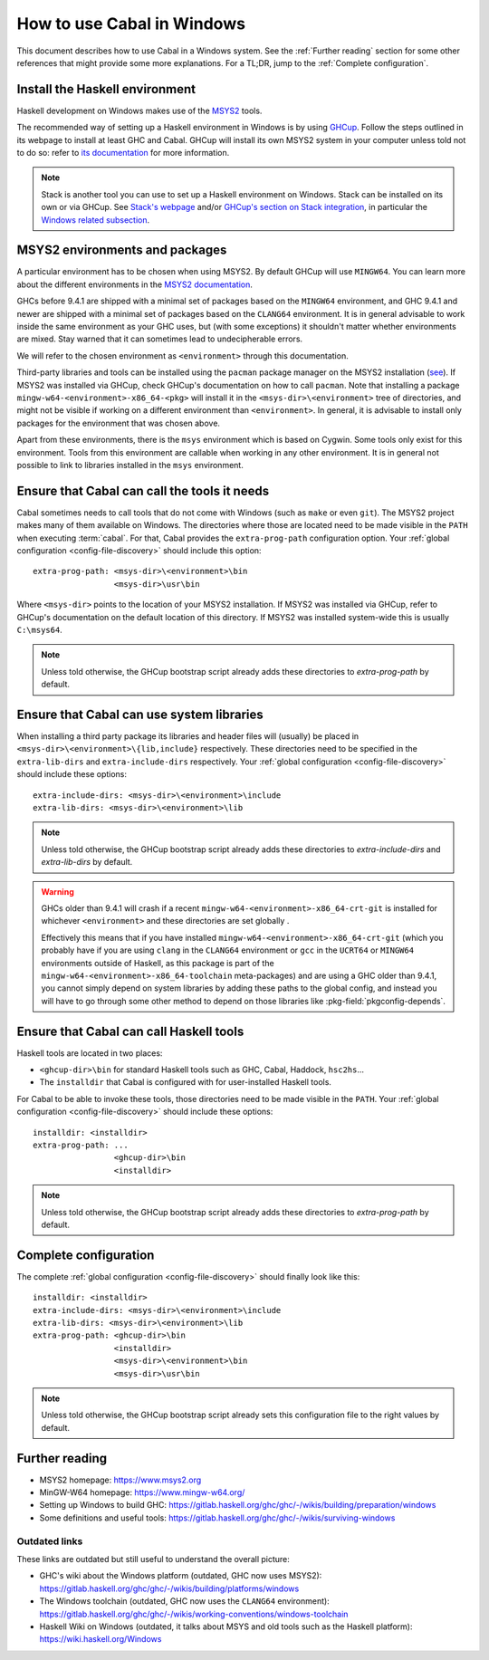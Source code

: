 How to use Cabal in Windows
===========================

This document describes how to use Cabal in a Windows system. See the
:ref:`Further reading` section for some other references that might provide some
more explanations. For a TL;DR, jump to the :ref:`Complete configuration`.

Install the Haskell environment
-------------------------------

Haskell development on Windows makes use of the `MSYS2 <https://www.msys2.org/>`_
tools.

The recommended way of setting up a Haskell environment in Windows is by using
`GHCup <https://www.haskell.org/ghcup/>`_. Follow the steps outlined in its
webpage to install at least GHC and Cabal. GHCup will install its own MSYS2
system in your computer unless told not to do so: refer to `its documentation
<https://www.haskell.org/ghcup/install/#windows_1>`_ for more information.

.. NOTE::
   Stack is another tool you can use to set up a Haskell environment on Windows. Stack
   can be installed on its own or via GHCup. See
   `Stack's webpage <https://docs.haskellstack.org/en/stable/>`_ and/or
   `GHCup's section on Stack integration <https://www.haskell.org/ghcup/guide/#stack-integration>`_,
   in particular the `Windows related subsection <https://www.haskell.org/ghcup/guide/#windows>`_.

MSYS2 environments and packages
-------------------------------

A particular environment has to be chosen when using MSYS2. By default GHCup will
use ``MINGW64``. You can learn more about the different environments in the `MSYS2
documentation <https://www.msys2.org/docs/environments/>`_.

GHCs before 9.4.1 are shipped with a minimal set of packages based on the
``MINGW64`` environment, and GHC 9.4.1 and newer are shipped with a minimal set
of packages based on the ``CLANG64`` environment. It is in general advisable to
work inside the same environment as your GHC uses, but (with some exceptions)
it shouldn't matter whether environments are mixed. Stay warned that it can
sometimes lead to undecipherable errors.

We will refer to the chosen environment as ``<environment>`` through this
documentation.

Third-party libraries and tools can be installed using the ``pacman`` package
manager on the MSYS2 installation
(`see <https://www.msys2.org/docs/package-management/>`_). If MSYS2 was
installed via GHCup, check GHCup's documentation on how to call ``pacman``. Note
that installing a package ``mingw-w64-<environment>-x86_64-<pkg>`` will install
it in the ``<msys-dir>\<environment>`` tree of directories, and might not be
visible if working on a different environment than ``<environment>``. In
general, it is advisable to install only packages for the environment that was
chosen above.

Apart from these environments, there is the ``msys`` environment which is based
on Cygwin. Some tools only exist for this environment. Tools from this environment
are callable when working in any other environment. It is in general not possible
to link to libraries installed in the ``msys`` environment.

Ensure that Cabal can call the tools it needs
---------------------------------------------

Cabal sometimes needs to call tools that do not come with Windows (such as
``make`` or even ``git``). The MSYS2 project makes many of them available on
Windows. The directories where those are located need to be made visible in the
``PATH`` when executing :term:`cabal`. For that, Cabal provides the
``extra-prog-path`` configuration option. Your :ref:`global configuration
<config-file-discovery>` should include this option:

::

   extra-prog-path: <msys-dir>\<environment>\bin
                    <msys-dir>\usr\bin

Where ``<msys-dir>`` points to the location of your MSYS2 installation. If MSYS2
was installed via GHCup, refer to GHCup's documentation on the default location
of this directory. If MSYS2 was installed system-wide this is usually
``C:\msys64``.

.. note::

   Unless told otherwise, the GHCup bootstrap script already adds these directories to `extra-prog-path`
   by default.

Ensure that Cabal can use system libraries
------------------------------------------

When installing a third party package its libraries and
header files will (usually) be placed in
``<msys-dir>\<environment>\{lib,include}`` respectively. These directories need
to be specified in the ``extra-lib-dirs`` and ``extra-include-dirs``
respectively. Your :ref:`global configuration <config-file-discovery>` should
include these options:

::

   extra-include-dirs: <msys-dir>\<environment>\include
   extra-lib-dirs: <msys-dir>\<environment>\lib


.. note::

   Unless told otherwise, the GHCup bootstrap script already adds these directories to `extra-include-dirs` and `extra-lib-dirs`
   by default.

.. warning::

   GHCs older than 9.4.1 will crash if a recent
   ``mingw-w64-<environment>-x86_64-crt-git`` is installed for whichever ``<environment>`` and
   these directories are set globally .

   Effectively this means that if you have installed ``mingw-w64-<environment>-x86_64-crt-git``
   (which you probably have if you are using ``clang`` in the ``CLANG64``
   environment or ``gcc`` in the ``UCRT64`` or ``MINGW64`` environments outside of
   Haskell, as this package is part of the ``mingw-w64-<environment>-x86_64-toolchain``
   meta-packages) and are using a GHC older than 9.4.1, you cannot simply depend on system
   libraries by adding these paths to the global config, and instead you will
   have to go through some other method to depend on those libraries like
   :pkg-field:`pkgconfig-depends`.

Ensure that Cabal can call Haskell tools
----------------------------------------

Haskell tools are located in two places:

- ``<ghcup-dir>\bin`` for standard Haskell tools such as GHC, Cabal, Haddock, ``hsc2hs``...

- The ``installdir`` that Cabal is configured with for user-installed Haskell tools.

For Cabal to be able to invoke these tools, those directories need to be made
visible in the ``PATH``. Your :ref:`global configuration <config-file-discovery>` should
include these options:

::

   installdir: <installdir>
   extra-prog-path: ...
                    <ghcup-dir>\bin
                    <installdir>

.. note::

   Unless told otherwise, the GHCup bootstrap script already adds these directories to `extra-prog-path`
   by default.

.. _Complete configuration:

Complete configuration
----------------------

The complete :ref:`global configuration <config-file-discovery>` should finally
look like this:

::

   installdir: <installdir>
   extra-include-dirs: <msys-dir>\<environment>\include
   extra-lib-dirs: <msys-dir>\<environment>\lib
   extra-prog-path: <ghcup-dir>\bin
                    <installdir>
                    <msys-dir>\<environment>\bin
                    <msys-dir>\usr\bin

.. note::

   Unless told otherwise, the GHCup bootstrap script already sets this configuration file to the right
   values by default.

.. _Further reading:

Further reading
---------------

- MSYS2 homepage: https://www.msys2.org
- MinGW-W64 homepage: https://www.mingw-w64.org/
- Setting up Windows to build GHC:
  https://gitlab.haskell.org/ghc/ghc/-/wikis/building/preparation/windows
- Some definitions and useful tools:
  https://gitlab.haskell.org/ghc/ghc/-/wikis/surviving-windows

Outdated links
~~~~~~~~~~~~~~

These links are outdated but still useful to understand the overall picture:

- GHC's wiki about the Windows platform (outdated, GHC now uses MSYS2):
  https://gitlab.haskell.org/ghc/ghc/-/wikis/building/platforms/windows
- The Windows toolchain (outdated, GHC now uses the ``CLANG64`` environment):
  https://gitlab.haskell.org/ghc/ghc/-/wikis/working-conventions/windows-toolchain
- Haskell Wiki on Windows (outdated, it talks about MSYS and old tools such as
  the Haskell platform): https://wiki.haskell.org/Windows
